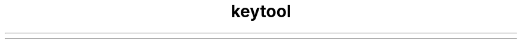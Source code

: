 ." Copyright (c) 1998, 2012, Oracle and/or its affiliates. All rights reserved.
.TH keytool 1 "07 May 2011"

.LP
